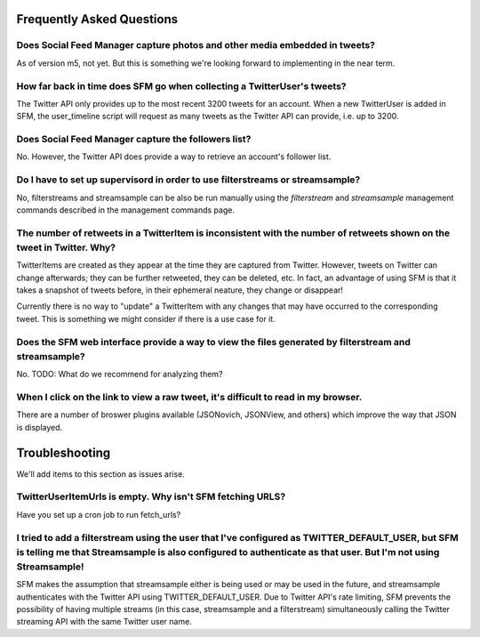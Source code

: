 .. Social Feed Manager FAQ file

Frequently Asked Questions
==========================

Does Social Feed Manager capture photos and other media embedded in tweets?
---------------------------------------------------------------------------

As of version m5, not yet.  But this is something we're looking forward
to implementing in the near term.


How far back in time does SFM go when collecting a TwitterUser's tweets?
------------------------------------------------------------------------

The Twitter API only provides up to the most recent 3200 tweets for an
account.  When a new TwitterUser is added in SFM, the user_timeline script
will request as many tweets as the Twitter API can provide, i.e. up to 3200.


Does Social Feed Manager capture the followers list?
----------------------------------------------------

No.  However, the Twitter API does provide a way to retrieve an account's
follower list.


Do I have to set up supervisord in order to use filterstreams or streamsample?
------------------------------------------------------------------------------

No, filterstreams and streamsample can be also be run manually using the
*filterstream* and *streamsample* management commands described in the
management commands page.


The number of retweets in a TwitterItem is inconsistent with the number of retweets shown on the tweet in Twitter.  Why?
-------------------------------------------------------------------------------------------------------------------------

TwitterItems are created as they appear at the time they are captured
from Twitter.  However, tweets on Twitter can change afterwards; they
can be further retweeted, they can be deleted, etc.  In fact, an advantage
of using SFM is that it takes a snapshot of tweets before, in their
ephemeral neature, they change or disappear!

Currently there is no way to "update" a TwitterItem with any changes that
may have occurred to the corresponding tweet.  This is something we might
consider if there is a use case for it.


Does the SFM web interface provide a way to view the files generated by filterstream and streamsample?
------------------------------------------------------------------------------------------------------
No.  TODO: What do we recommend for analyzing them?


When I click on the link to view a raw tweet, it's difficult to read in my browser.
-----------------------------------------------------------------------------------
There are a number of broswer plugins available (JSONovich, JSONView, and
others) which improve the way that JSON is displayed.



Troubleshooting
===============

We'll add items to this section as issues arise.


TwitterUserItemUrls is empty.  Why isn't SFM fetching URLS?
-----------------------------------------------------------

Have you set up a cron job to run fetch_urls?


I tried to add a filterstream using the user that I've configured as TWITTER_DEFAULT_USER, but SFM is telling me that Streamsample is also configured to authenticate as that user.  But I'm not using Streamsample!
--------------------------------------------------------------------------------------------------------------------------------------------------------------------------------------------------------------------

SFM makes the assumption that streamsample either is being used or may be
used in the future, and streamsample authenticates with the Twitter API using
TWITTER_DEFAULT_USER.  Due to Twitter API's rate limiting, SFM prevents
the possibility of having multiple streams (in this case, streamsample and a
filterstream) simultaneously calling the Twitter streaming API with the same Twitter user name.
